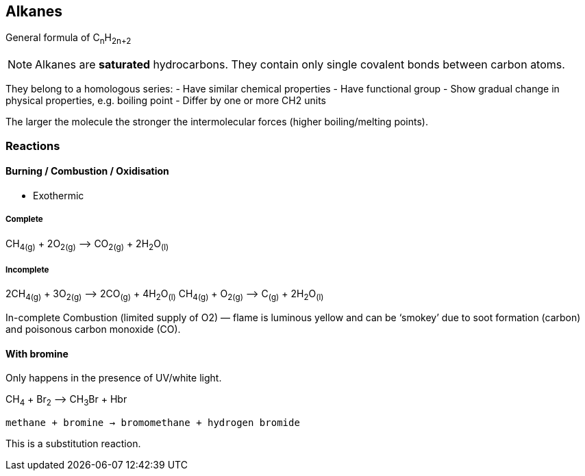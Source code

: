 == Alkanes
General formula of C~n~H~2n+2~

NOTE: Alkanes are *saturated* hydrocarbons.
      They contain only single covalent bonds between carbon atoms.

They belong to a homologous series:
- Have similar chemical properties
- Have functional group
- Show gradual change in physical properties, e.g. boiling point
- Differ by one or more CH2 units

The larger the molecule the stronger the intermolecular forces
(higher boiling/melting points).

=== Reactions

==== Burning / Combustion / Oxidisation

- Exothermic

===== Complete
CH~4(g)~ + 2O~2(g)~ —> CO~2(g)~ + 2H~2~O~(l)~

===== Incomplete
2CH~4(g)~ + 3O~2(g)~ —> 2CO~(g)~ + 4H~2~O~(l)~
CH~4(g)~ + O~2(g)~ —> C~(g)~ + 2H~2~O~(l)~

In-complete Combustion (limited supply of O2) — flame is luminous yellow and
can be ‘smokey’ due to soot formation (carbon) and poisonous
carbon monoxide (CO).

==== With bromine
Only happens in the presence of UV/white light.

CH~4~ + Br~2~ —> CH~3~Br + Hbr

`methane + bromine -> bromomethane + hydrogen bromide`

This is a substitution reaction.
